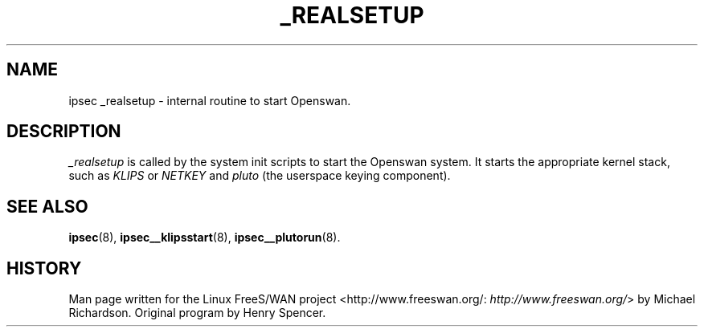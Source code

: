 .\"Generated by db2man.xsl. Don't modify this, modify the source.
.de Sh \" Subsection
.br
.if t .Sp
.ne 5
.PP
\fB\\$1\fR
.PP
..
.de Sp \" Vertical space (when we can't use .PP)
.if t .sp .5v
.if n .sp
..
.de Ip \" List item
.br
.ie \\n(.$>=3 .ne \\$3
.el .ne 3
.IP "\\$1" \\$2
..
.TH "_REALSETUP" 8 "" "" ""
.SH NAME
ipsec _realsetup \- internal routine to start Openswan.
.SH "DESCRIPTION"

.PP
\fI_realsetup\fR is called by the system init scripts to start the Openswan system\&. It starts the appropriate kernel stack, such as \fIKLIPS\fR or \fINETKEY\fR and \fIpluto\fR (the userspace keying component)\&.

.SH "SEE ALSO"

.PP
\fBipsec\fR(8), \fBipsec__klipsstart\fR(8), \fBipsec__plutorun\fR(8)\&.

.SH "HISTORY"

.PP
Man page written for the Linux FreeS/WAN project <http://www\&.freeswan\&.org/: \fIhttp://www.freeswan.org/\fR> by Michael Richardson\&. Original program by Henry Spencer\&.


